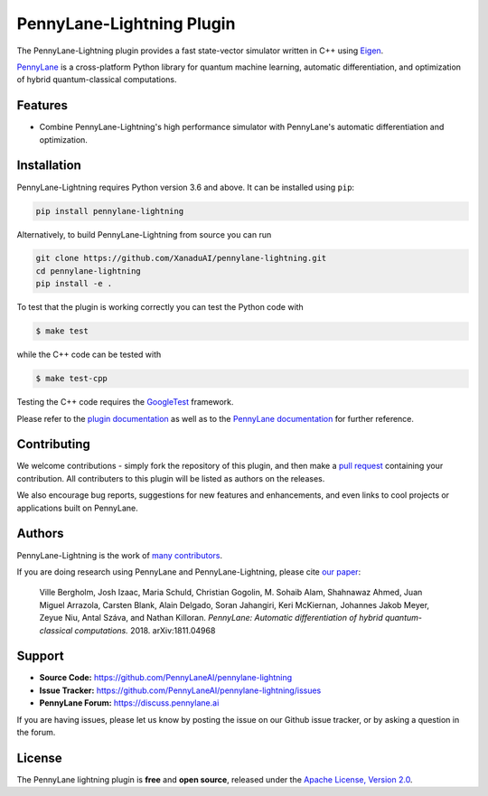PennyLane-Lightning Plugin
##########################

.. image:: https://img.shields.io/github/workflow/status/PennyLaneAI/pennylane-lightning/Testing/master?logo=github&style=flat-square
    :alt: GitHub Workflow Status (branch)
    :target: https://github.com/PennyLaneAI/pennylane-lightning/actions?query=workflow%3ATesting

.. image:: https://img.shields.io/codecov/c/github/PennyLaneAI/pennylane-lightning/master.svg?logo=codecov&style=flat-square
    :alt: Codecov coverage
    :target: https://codecov.io/gh/PennyLaneAI/pennylane-lightning

.. image:: https://img.shields.io/codefactor/grade/github/PennyLaneAI/pennylane-lightning/master?logo=codefactor&style=flat-square
    :alt: CodeFactor Grade
    :target: https://www.codefactor.io/repository/github/pennylaneai/pennylane-lightning

.. image:: https://img.shields.io/readthedocs/pennylane-lightning.svg?logo=read-the-docs&style=flat-square
    :alt: Read the Docs
    :target: https://pennylane-lightning.readthedocs.io

.. image:: https://img.shields.io/pypi/v/PennyLane-Lightning.svg?style=flat-square
    :alt: PyPI
    :target: https://pypi.org/project/PennyLane-Lightning

.. image:: https://img.shields.io/pypi/pyversions/PennyLane-Lightning.svg?style=flat-square
    :alt: PyPI - Python Version
    :target: https://pypi.org/project/PennyLane-Lightning

.. header-start-inclusion-marker-do-not-remove

The PennyLane-Lightning plugin provides a fast state-vector simulator written in C++ using `Eigen <http://eigen.tuxfamily.org/index.php?title=Main_Page>`_.

`PennyLane <https://pennylane.readthedocs.io>`_ is a cross-platform Python library for quantum machine
learning, automatic differentiation, and optimization of hybrid quantum-classical computations.

.. header-end-inclusion-marker-do-not-remove

Features
========

* Combine PennyLane-Lightning's high performance simulator with PennyLane's
  automatic differentiation and optimization.

.. installation-start-inclusion-marker-do-not-remove

Installation
============

PennyLane-Lightning requires Python version 3.6 and above. It can be installed using ``pip``:

.. code-block:: bash

    pip install pennylane-lightning

Alternatively, to build PennyLane-Lightning from source you can run

.. code-block:: bash

    git clone https://github.com/XanaduAI/pennylane-lightning.git
    cd pennylane-lightning
    pip install -e .

To test that the plugin is working correctly you can test the Python code with

.. code-block:: bash

    $ make test

while the C++ code can be tested with

.. code-block:: bash

    $ make test-cpp

Testing the C++ code requires the `GoogleTest <https://github.com/google/googletest>`__ framework.

.. installation-end-inclusion-marker-do-not-remove

Please refer to the `plugin documentation <https://pennylanelightning.readthedocs.io/>`_ as
well as to the `PennyLane documentation <https://pennylane.readthedocs.io/>`_ for further reference.

Contributing
============

We welcome contributions - simply fork the repository of this plugin, and then make a
`pull request <https://help.github.com/articles/about-pull-requests/>`_ containing your contribution.
All contributers to this plugin will be listed as authors on the releases.

We also encourage bug reports, suggestions for new features and enhancements, and even links to cool projects
or applications built on PennyLane.

Authors
=======

PennyLane-Lightning is the work of `many contributors <https://github.com/XanaduAI/pennylane-lightning/graphs/contributors>`_.

If you are doing research using PennyLane and PennyLane-Lightning, please cite `our paper <https://arxiv.org/abs/1811.04968>`_:

    Ville Bergholm, Josh Izaac, Maria Schuld, Christian Gogolin, M. Sohaib Alam, Shahnawaz Ahmed,
    Juan Miguel Arrazola, Carsten Blank, Alain Delgado, Soran Jahangiri, Keri McKiernan, Johannes Jakob Meyer,
    Zeyue Niu, Antal Száva, and Nathan Killoran.
    *PennyLane: Automatic differentiation of hybrid quantum-classical computations.* 2018. arXiv:1811.04968

.. support-start-inclusion-marker-do-not-remove

Support
=======

- **Source Code:** https://github.com/PennyLaneAI/pennylane-lightning
- **Issue Tracker:** https://github.com/PennyLaneAI/pennylane-lightning/issues
- **PennyLane Forum:** https://discuss.pennylane.ai

If you are having issues, please let us know by posting the issue on our Github issue tracker, or
by asking a question in the forum.

.. support-end-inclusion-marker-do-not-remove
.. license-start-inclusion-marker-do-not-remove

License
=======

The PennyLane lightning plugin is **free** and **open source**, released under
the `Apache License, Version 2.0 <https://www.apache.org/licenses/LICENSE-2.0>`_.

.. license-end-inclusion-marker-do-not-remove
